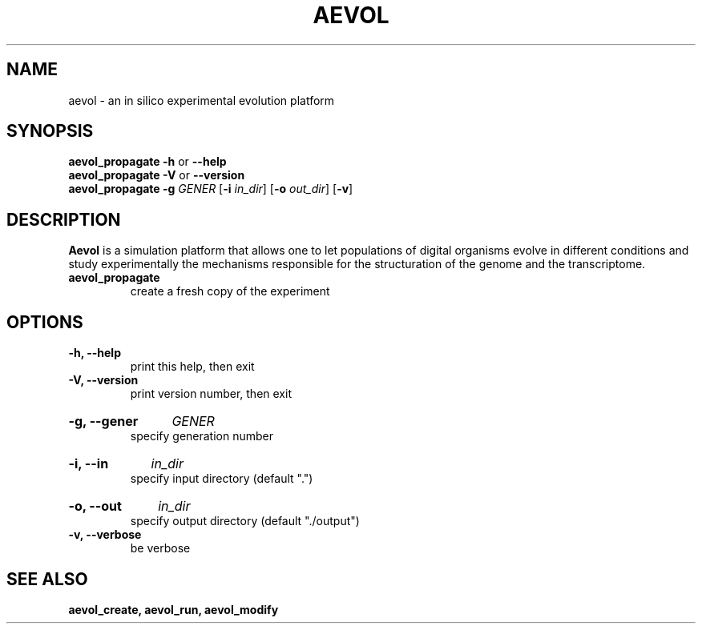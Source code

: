 .TH AEVOL "1" "August 2013" "aevol 4.1" "User Manual"
.SH NAME
aevol \- an in silico experimental evolution platform
.SH SYNOPSIS
.B aevol_propagate \-h
or
.B \-\-help
.br
.B aevol_propagate \-V
or
.B \-\-version
.br
.B aevol_propagate \-g\fI GENER \fR[\fB\-i\fI in_dir\fR] \fR[\fB\-o\fI out_dir\fR] \fR[\fB\-v\fR]
.SH DESCRIPTION
.B Aevol
is a simulation platform that allows one to let populations of digital organisms evolve in different conditions and study experimentally the mechanisms responsible for the structuration of the genome and the transcriptome.
.TP
.B aevol_propagate
create a fresh copy of the experiment
.SH OPTIONS
.TP
.B \-h, \-\-help
print this help, then exit
.TP
.B \-V, \-\-version
print version number, then exit
.HP
.B \-g, \-\-gener
.I GENER
.br
specify generation number
.HP
.B \-i, \-\-in
.I in_dir
.br
specify input directory (default ".")
.HP
.B \-o, \-\-out
.I in_dir
.br
specify output directory (default "./output")
.TP
.B \-v, \-\-verbose
be verbose
.SH "SEE ALSO"
.B aevol_create, aevol_run, aevol_modify
